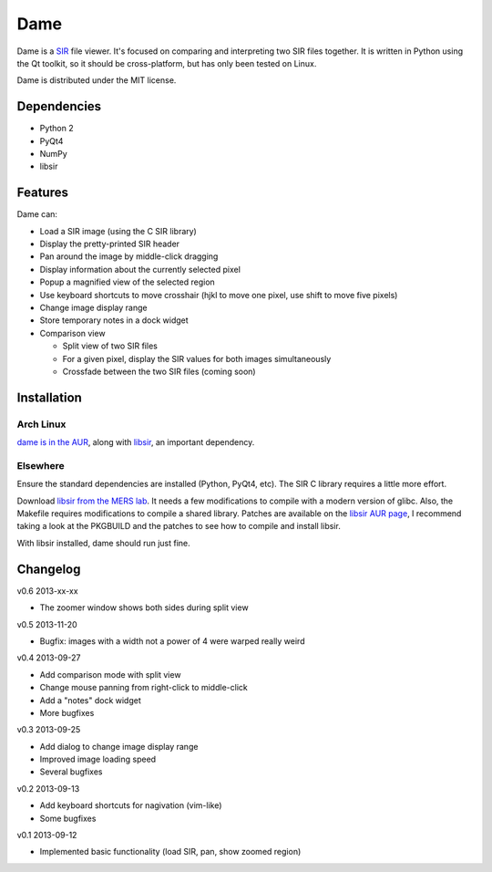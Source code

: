 ====
Dame
====

Dame is a `SIR <http://www.mers.byu.edu/SIR.html>`_ file viewer. It's focused on comparing and interpreting two SIR files together. It is written in Python using the Qt toolkit, so it should be cross-platform, but has only been tested on Linux.

Dame is distributed under the MIT license.

Dependencies
============

* Python 2
* PyQt4
* NumPy
* libsir

Features
========

Dame can:

* Load a SIR image (using the C SIR library)
* Display the pretty-printed SIR header
* Pan around the image by middle-click dragging
* Display information about the currently selected pixel
* Popup a magnified view of the selected region
* Use keyboard shortcuts to move crosshair (hjkl to move one pixel, use shift to move five pixels)
* Change image display range
* Store temporary notes in a dock widget
* Comparison view

  * Split view of two SIR files
  * For a given pixel, display the SIR values for both images simultaneously
  * Crossfade between the two SIR files (coming soon)

Installation
============

Arch Linux
----------

`dame is in the AUR <https://aur.archlinux.org/packages/dame-git/>`_, along with `libsir <https://aur.archlinux.org/packages/libsir/>`_, an important dependency.

Elsewhere
---------

Ensure the standard dependencies are installed (Python, PyQt4, etc). The SIR C library requires a little more effort. 

Download `libsir from the MERS lab <ftp://ftp.scp.byu.edu/software/misc/sirclib.tar.gz>`_. It needs a few modifications to compile with a modern version of glibc. Also, the Makefile requires modifications to compile a shared library. Patches are available on the `libsir AUR page <https://aur.archlinux.org/packages/libsir/>`_, I recommend taking a look at the PKGBUILD and the patches to see how to compile and install libsir.

With libsir installed, dame should run just fine.

Changelog
=========

v0.6 2013-xx-xx

* The zoomer window shows both sides during split view

v0.5 2013-11-20

* Bugfix: images with a width not a power of 4 were warped really weird

v0.4 2013-09-27

* Add comparison mode with split view
* Change mouse panning from right-click to middle-click
* Add a "notes" dock widget
* More bugfixes

v0.3 2013-09-25

* Add dialog to change image display range
* Improved image loading speed
* Several bugfixes

v0.2 2013-09-13

* Add keyboard shortcuts for nagivation (vim-like)
* Some bugfixes

v0.1 2013-09-12

* Implemented basic functionality (load SIR, pan, show zoomed region)

